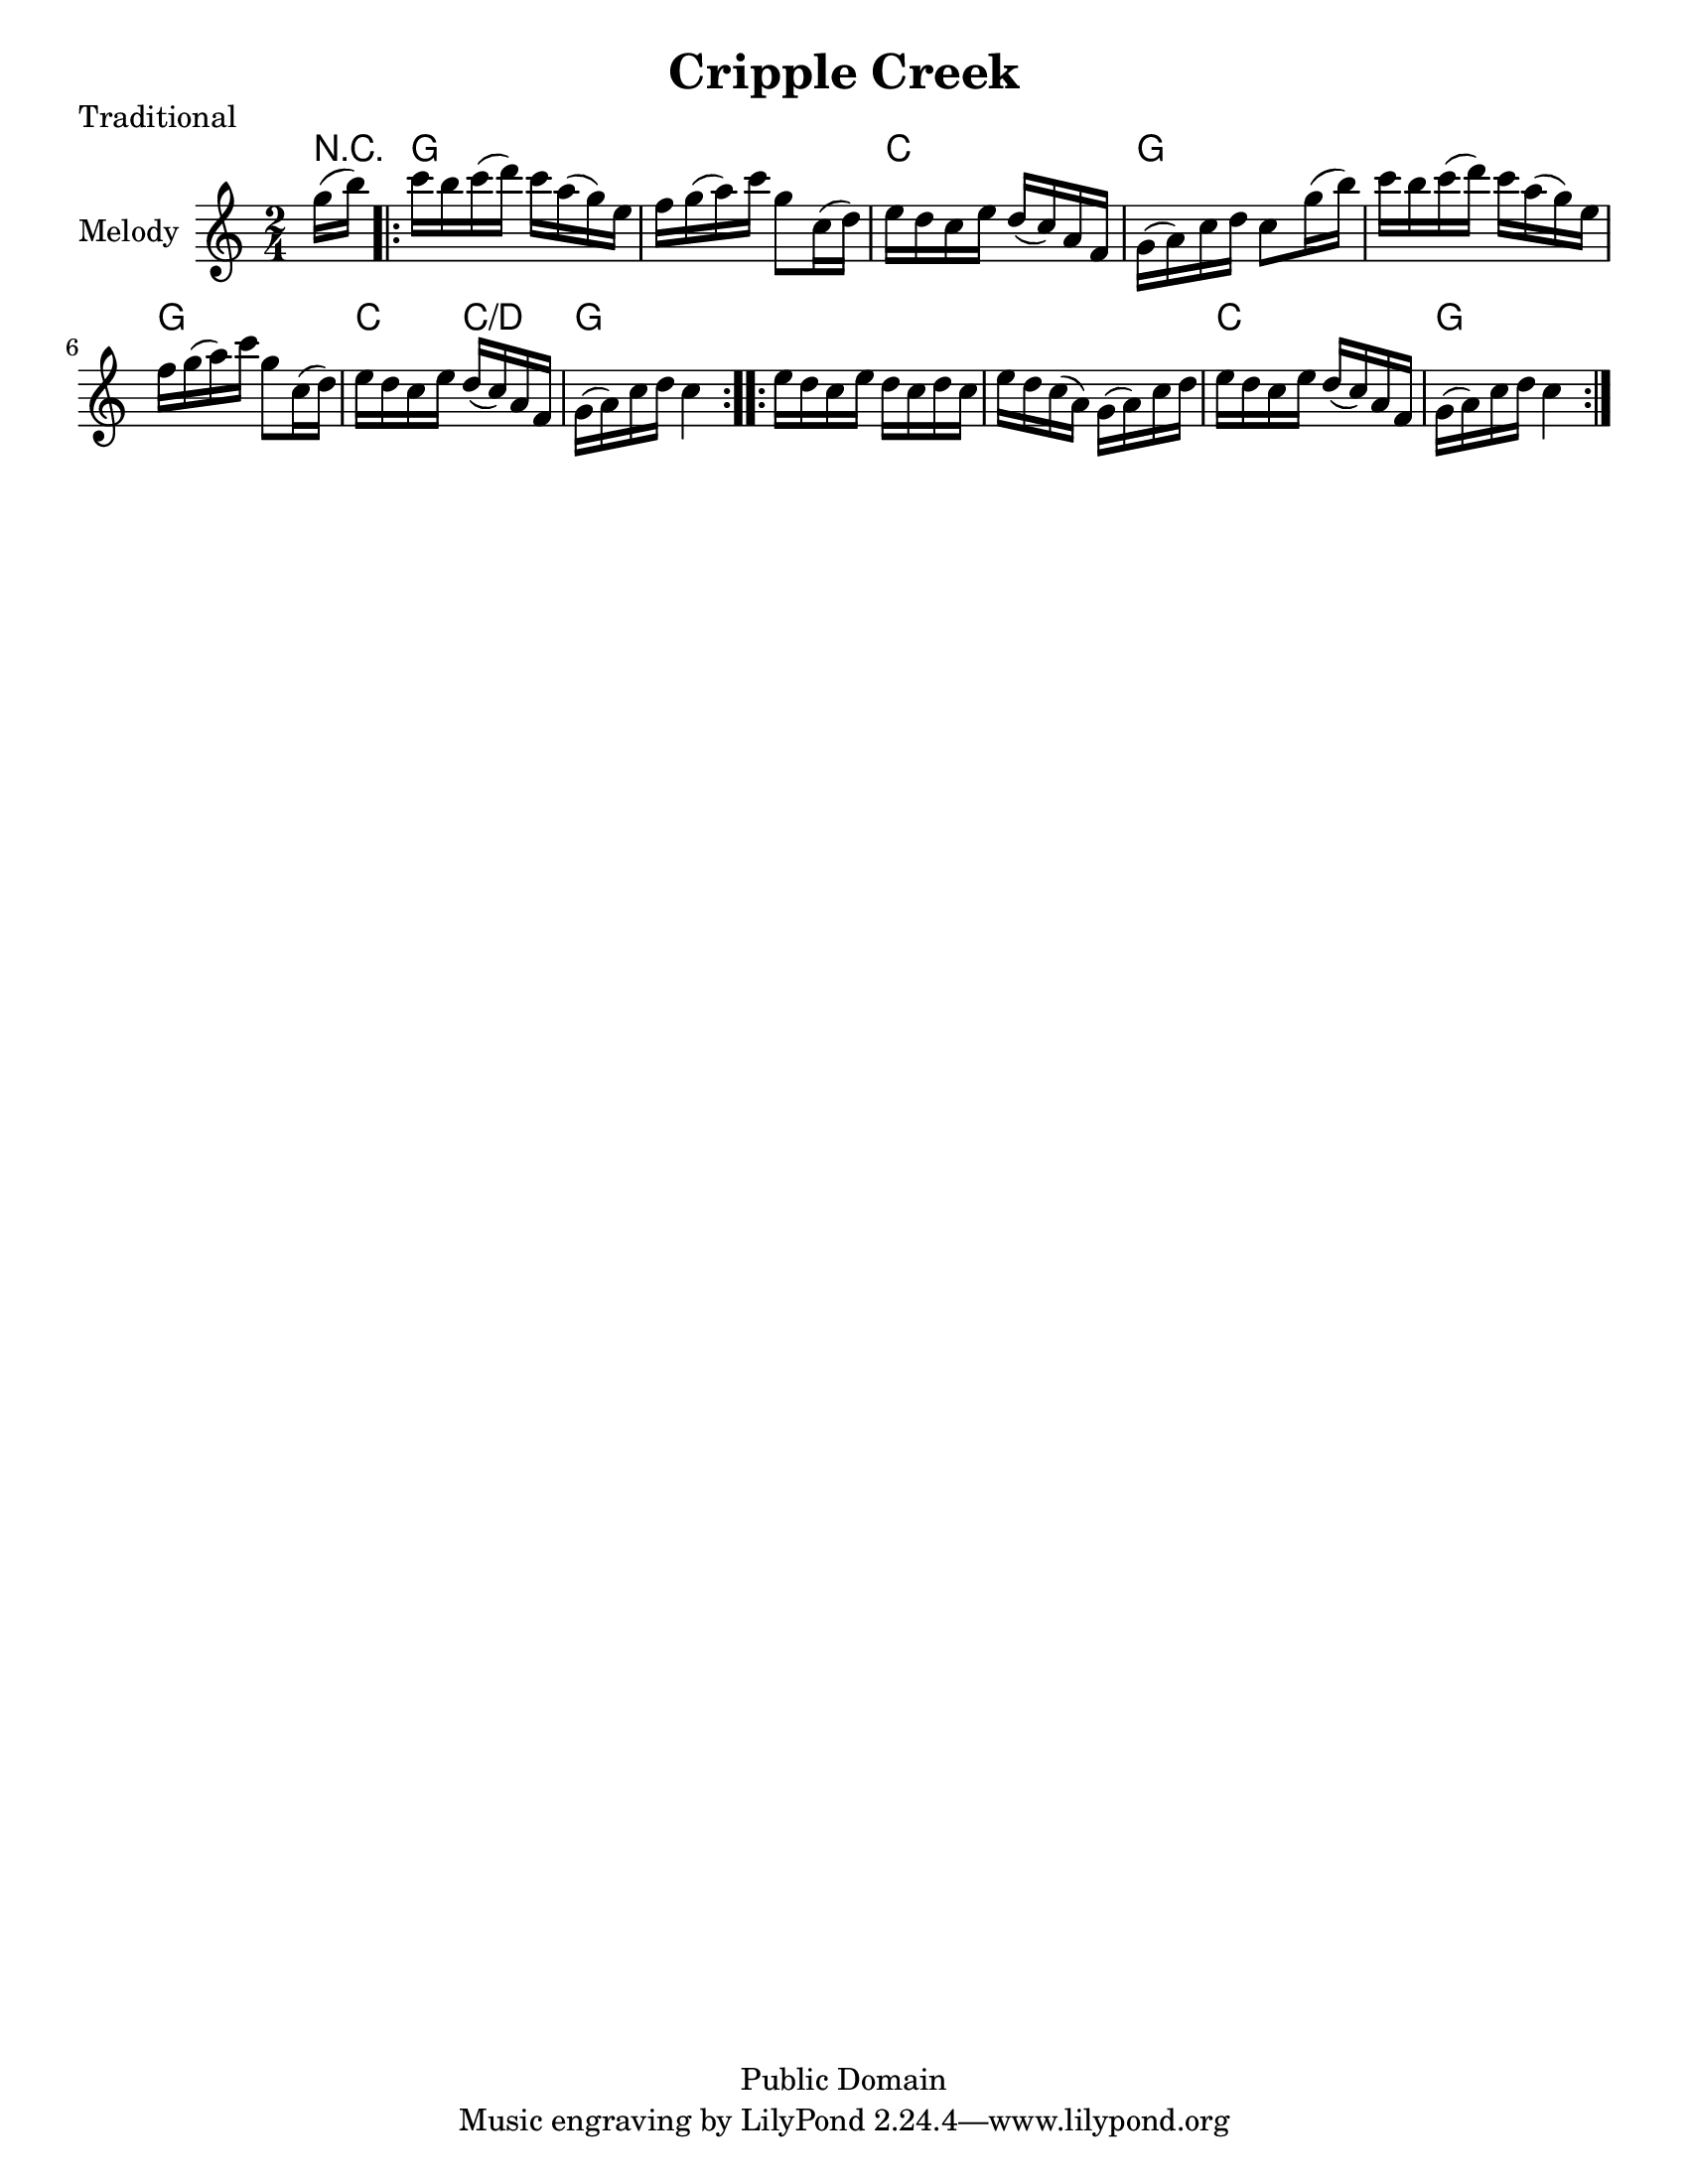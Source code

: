 \version "2.10.10"
\header {
  title = "Cripple Creek"
  piece = "Traditional"
  mutopiatitle = "Cripple Creek"
  mutopiacomposer = "Traditional"
  mutopiainstrument = "Violin, Guitar, Banjo, Piano"
  source = "Transcribed by ear (no copyright)"
  style = "Folk"
  copyright = "Public Domain"
  maintainer = "C. Scott Ananian"
  maintainerEmail = "cananian@alumni.princeton.edu"
  maintainerWeb = "http://cscott.net"
  lastupdated = "2006/Jul/8"
  meter = 129
}
#(set-default-paper-size "letter")

melody = \relative c''
{
  \set Staff.instrumentName = "Melody "
  \set Staff.midiInstrument = "fiddle"
  \key c \major
  \time 2/4

  \partial 16*2
  g'16(b)

  \repeat volta 2 {
  c16 b c(d)  c a(g) e |
  f16 g(a) c  g8 c,=''16(d) |
  e16 d c e  d(c) a f | 
  g16(a) c d  c8 g'=''16(b) |
  c16 b c(d)  c a(g) e |
  f16 g(a) c  g8 c,=''16(d) |
  e16 d c e  d(c) a f | 
  g16(a) c d  c4 |
  }
  \repeat volta 2 {
  e=''16 d c e  d c d c |
  e16 d c( a)  g(a) c d |
  e16 d c e  d(c) a f |
  g(a) c d  c4 |
  }
}

harmonies = \chordmode {
%   \set Staff.midiInstrument = "pizzicato strings"
   \time 2/4
   \partial 16*2 r8
   \repeat volta 2 {
   g4 g
   g4 g
   c4 c
   g4 g
   g4 g
   g4 g
   c4 c/+d
   g4 g
   }
   \repeat volta 2 {
   g4 g
   g4 g
   c4 c
   g4 g
   }
}

\score {
  <<
    \context ChordNames {
         \set chordChanges = ##t
         \harmonies
    }
     \new Staff << \melody >>
%    \new TabStaff <<
%      \set TabStaff.stringTunings = #'(2 0 -7 -10 5) % (fDFCD)
%      \time 4/4 
%      \banjo
%    >>
%    \new TabStaff <<
%      \set TabStaff.stringTunings = #bass-tuning
%      \bass
%    >>
%    \new PianoStaff <<
%      #(set-accidental-style 'piano-cautionary)
%      \set PianoStaff.instrumentName = \markup { "Piano" \hspace #2.0 }
%     \context Staff = upper << \time 4/4 \pianotop >>
%     \context Staff = lower << \clef bass \pianobot >>
%   >>
  >>
  \layout { }
}

\score {
  \unfoldRepeats
  \context PianoStaff <<
    \context Staff=melody << r4 \melody >>
%    \context Staff=banjo \transpose f g << r4 \banjo >>
%    \context Staff=bass << r4 \bass >>
    \context Staff=chords << r4\p \harmonies >>
%    \context Staff=upper << r4\pianotop >>
%    \context Staff=lower << r4\pianobot >>
  >>
  
  \midi {
    \context {
      \Score
      tempoWholesPerMinute = #(ly:make-moment 88 4)
      }
    }


}
